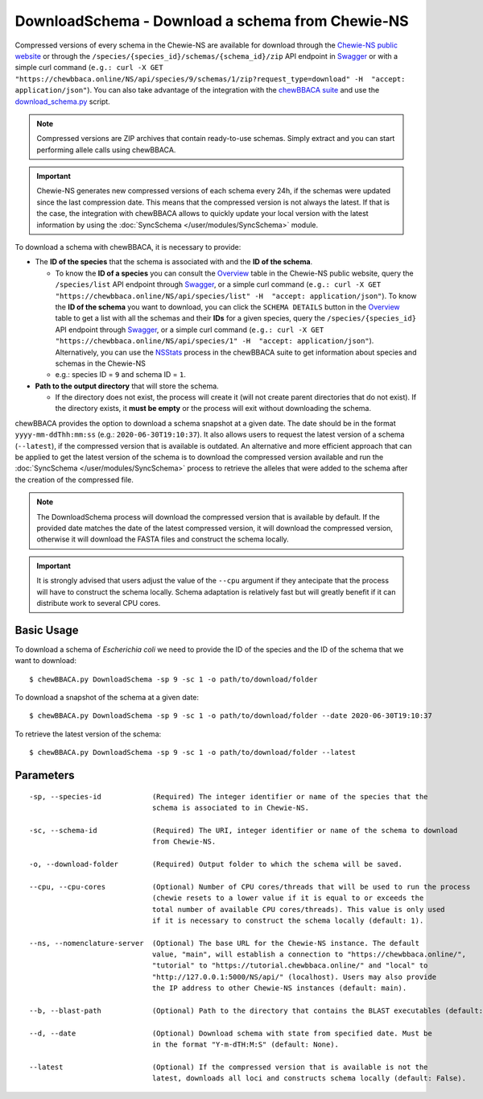 DownloadSchema -  Download a schema from Chewie-NS
==================================================

Compressed versions of every schema in the Chewie-NS are available for download through the 
`Chewie-NS public website <https://chewbbaca.online/>`_ or through the ``/species/{species_id}/schemas/{schema_id}/zip``
API endpoint in `Swagger <https://chewbbaca.online/api/NS/api/docs>`_ or with a simple curl command
(``e.g.: curl -X GET "https://chewbbaca.online/NS/api/species/9/schemas/1/zip?request_type=download" -H  "accept: application/json"``).
You can also take advantage of the integration with the `chewBBACA suite <https://github.com/B-UMMI/chewBBACA>`_ and use the 
`download_schema.py <https://github.com/B-UMMI/chewBBACA/blob/master/CHEWBBACA/CHEWBBACA_NS/down_schema.py>`_ script.

.. note:: Compressed versions are ZIP archives that contain ready-to-use schemas. Simply extract
          and you can start performing allele calls using chewBBACA.

.. important:: Chewie-NS generates new compressed versions of each schema every 24h, if the
               schemas were updated since the last compression date. This means that the compressed
               version is not always the latest. If that is the case, the integration with
               chewBBACA allows to quickly update your local version with  the latest information
               by using the :doc:`SyncSchema </user/modules/SyncSchema>` module.

To download a schema with chewBBACA, it is necessary to provide:

- The **ID of the species** that the schema is associated with and the **ID of the schema**.

  - To know the **ID of a species** you can consult the `Overview <https://chewbbaca.online/stats>`_ 
    table in the Chewie-NS public website, query the ``/species/list`` API endpoint through  
    `Swagger <https://chewbbaca.online/api/NS/api/docs>`_, or a simple curl command 
    (``e.g.: curl -X GET "https://chewbbaca.online/NS/api/species/list" -H  "accept: application/json"``).
    To know the **ID of the schema** you want to download, you can click the ``SCHEMA DETAILS`` button 
    in the `Overview <https://chewbbaca.online/stats>`_ table to get a list with all the schemas and their 
    **IDs** for a given species, query the ``/species/{species_id}`` API endpoint through  
    `Swagger <https://chewbbaca.online/api/NS/api/docs>`_, or a simple curl command 
    (``e.g.: curl -X GET "https://chewbbaca.online/NS/api/species/1" -H  "accept: application/json"``).
    Alternatively, you can use the `NSStats <https://github.com/B-UMMI/chewBBACA/blob/master/CHEWBBACA/CHEWBBACA_NS/stats_requests.py>`_ 
    process in the  chewBBACA suite to get information about species and schemas in the Chewie-NS
  - e.g.: species ID = ``9`` and schema ID = ``1``.

- **Path to the output directory** that will store the schema.

  - If the directory does not exist, the process will create it (will not create
    parent directories that do not exist). If the directory exists, it **must be empty**
    or the process will exit without downloading the schema.

chewBBACA provides the option to download a schema snapshot at a given date. The date should be in
the format ``yyyy-mm-ddThh:mm:ss`` (e.g.: ``2020-06-30T19:10:37``). It also allows users to request
the latest version of a schema (``--latest``), if the compressed version that is available is
outdated. An alternative and more efficient approach that can be applied to get the latest version
of the schema is to download the compressed version available and run the 
:doc:`SyncSchema </user/modules/SyncSchema>` process to retrieve the alleles that were added to the
schema after the creation of the compressed file.

.. note:: The DownloadSchema process will download the compressed version that is available
          by default. If the provided date matches the date of the latest compressed version,
          it will download the compressed version, otherwise it will download the FASTA files
          and construct the schema locally.

.. important:: It is strongly advised that users adjust the value of the ``--cpu`` argument
               if they antecipate that the process will have to construct the schema locally.
               Schema adaptation is relatively fast but will greatly benefit if it can distribute
               work to several CPU cores.

Basic Usage
-----------

To download a schema of *Escherichia coli* we need to provide the ID of the species and the ID
of the schema that we want to download:

::

    $ chewBBACA.py DownloadSchema -sp 9 -sc 1 -o path/to/download/folder

To download a snapshot of the schema at a given date:

::

    $ chewBBACA.py DownloadSchema -sp 9 -sc 1 -o path/to/download/folder --date 2020-06-30T19:10:37

To retrieve the latest version of the schema:

::

    $ chewBBACA.py DownloadSchema -sp 9 -sc 1 -o path/to/download/folder --latest 

Parameters
----------

::

    -sp, --species-id            (Required) The integer identifier or name of the species that the
                                 schema is associated to in Chewie-NS.

    -sc, --schema-id             (Required) The URI, integer identifier or name of the schema to download
                                 from Chewie-NS.

    -o, --download-folder        (Required) Output folder to which the schema will be saved.

    --cpu, --cpu-cores           (Optional) Number of CPU cores/threads that will be used to run the process
                                 (chewie resets to a lower value if it is equal to or exceeds the
                                 total number of available CPU cores/threads). This value is only used
                                 if it is necessary to construct the schema locally (default: 1).

    --ns, --nomenclature-server  (Optional) The base URL for the Chewie-NS instance. The default
                                 value, "main", will establish a connection to "https://chewbbaca.online/",
                                 "tutorial" to "https://tutorial.chewbbaca.online/" and "local" to
                                 "http://127.0.0.1:5000/NS/api/" (localhost). Users may also provide
                                 the IP address to other Chewie-NS instances (default: main).

    --b, --blast-path            (Optional) Path to the directory that contains the BLAST executables (default: None).

    --d, --date                  (Optional) Download schema with state from specified date. Must be
                                 in the format "Y-m-dTH:M:S" (default: None).

    --latest                     (Optional) If the compressed version that is available is not the
                                 latest, downloads all loci and constructs schema locally (default: False).
